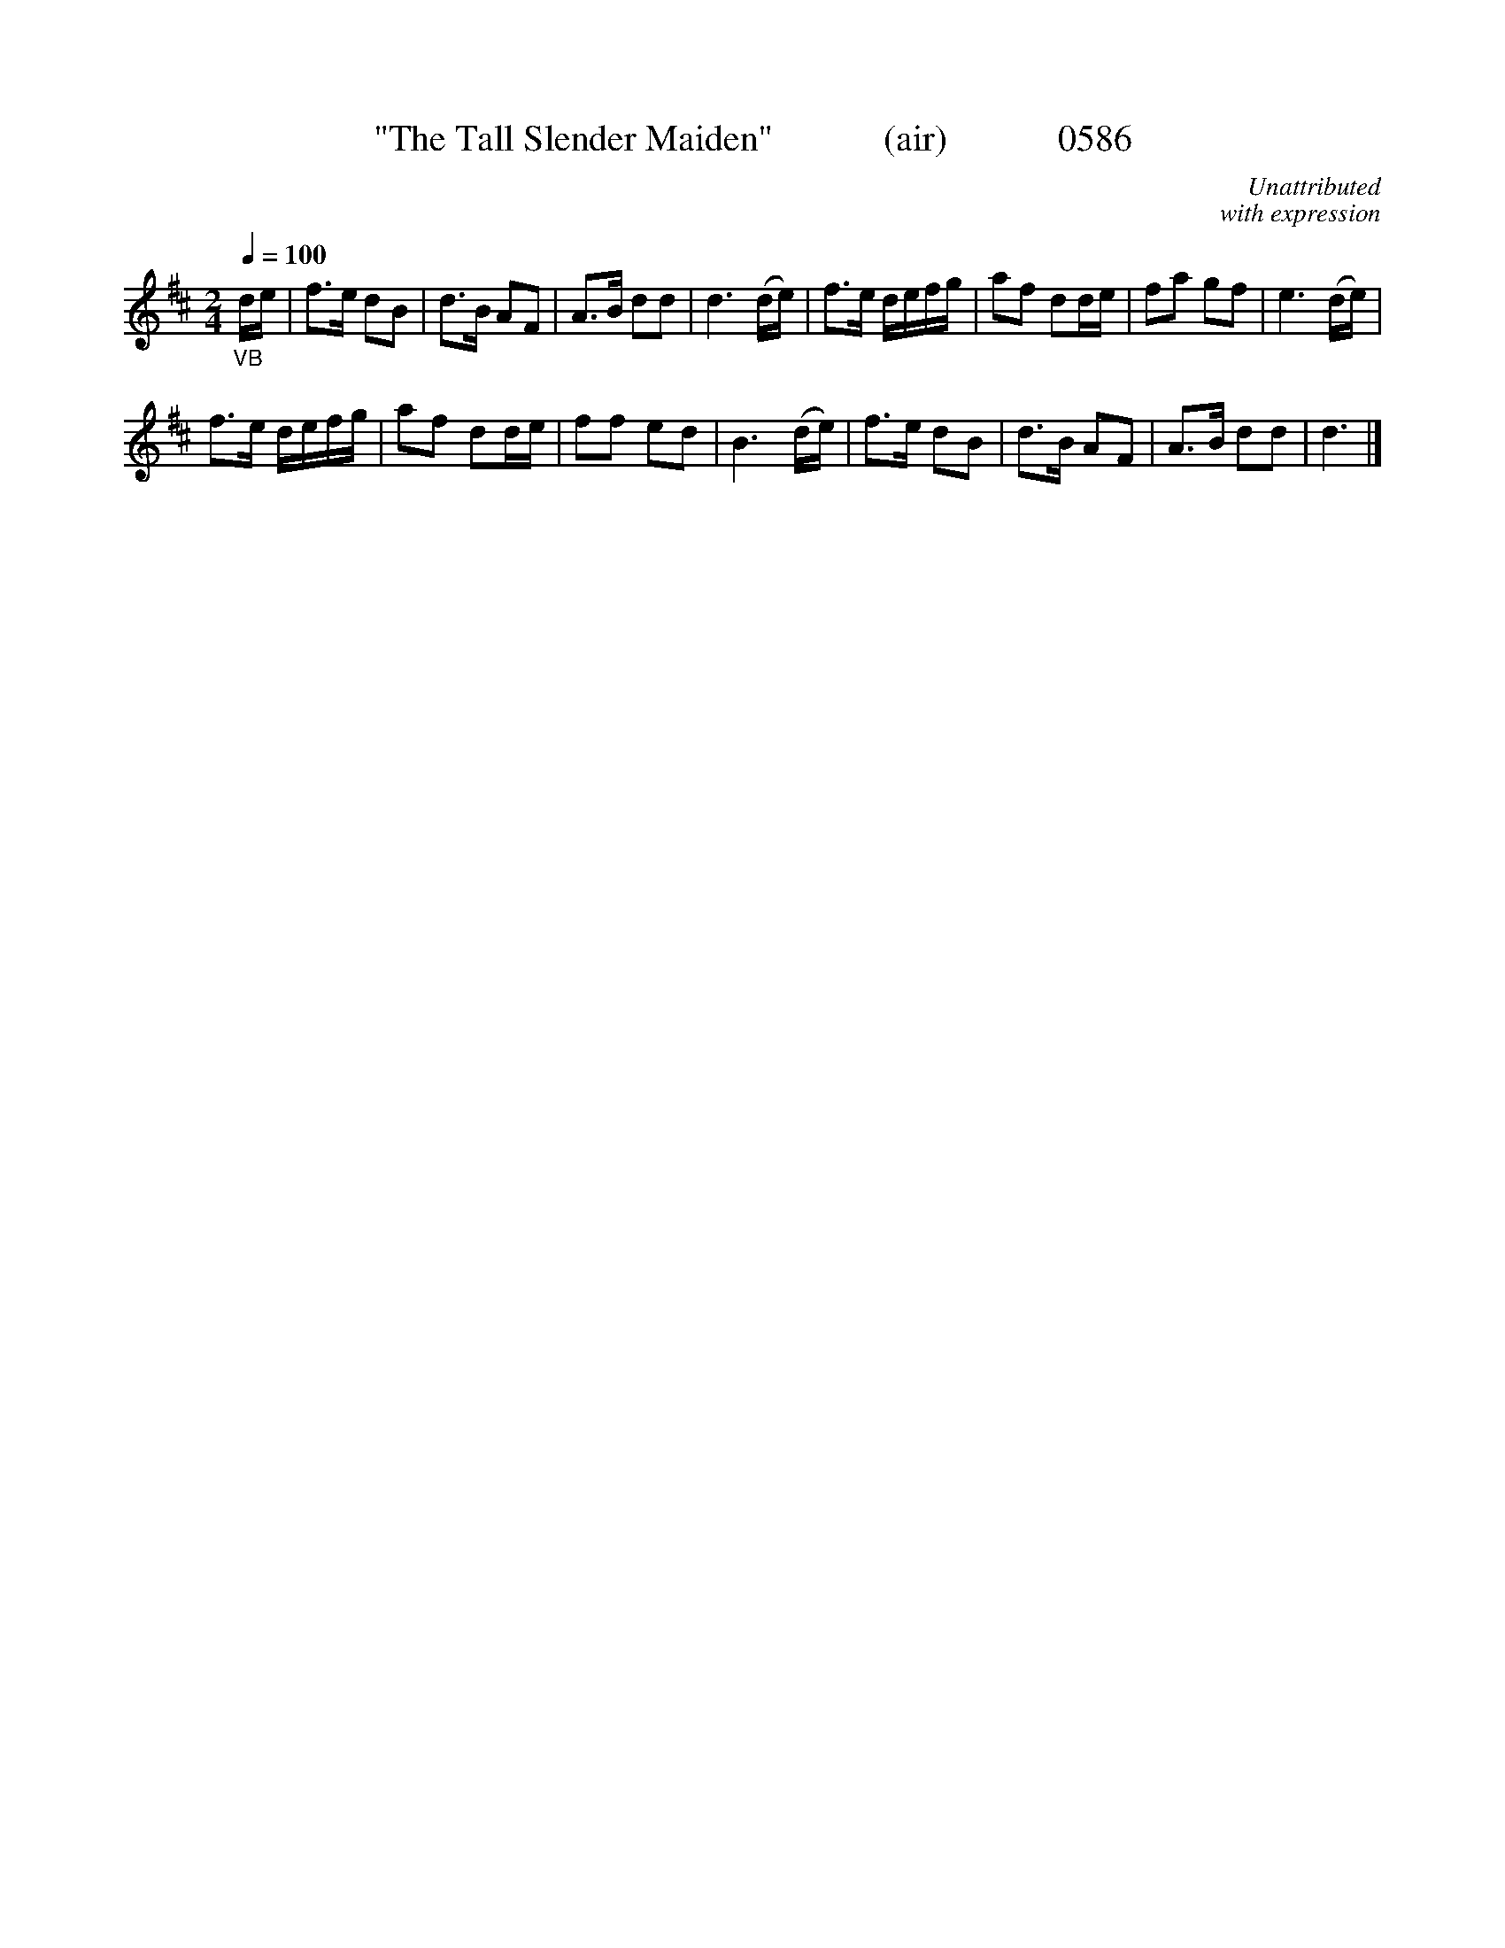 






X:0586
T:"The Tall Slender Maiden"            (air)            0586
C:Unattributed
C:with expression
Q:1/4=100
I:abc2nwc
B:O'Neill's Music Of Ireland (The 1850) Lyon & Healy, Chicago, 1903 edition
Z:FROM O'NEILL'S TO NOTEWORTHY, FROM NOTEWORTHY TO ABC, MIDI AND .TXT BY VINCE
BRENNAN June 2003 (HTTP://WWW.SOSYOURMOM.COM)
M:2/4
L:1/16
K:D
"_VB"de|f3e d2B2|d3B A2F2|A3B d2d2|d6(de)|f3e defg|a2f2 d2de|f2a2 g2f2|e6(de)|
f3e defg|a2f2 d2de|f2f2 e2d2|B6(de)|f3e d2B2|d3B A2F2|A3B d2d2|d6|]
